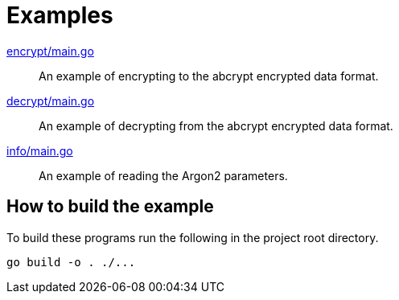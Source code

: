 // SPDX-FileCopyrightText: 2024 Shun Sakai
//
// SPDX-License-Identifier: Apache-2.0 OR MIT

= Examples

link:encrypt/main.go[]::

  An example of encrypting to the abcrypt encrypted data format.

link:decrypt/main.go[]::

  An example of decrypting from the abcrypt encrypted data format.

link:info/main.go[]::

  An example of reading the Argon2 parameters.

== How to build the example

To build these programs run the following in the project root directory.

[source,sh]
----
go build -o . ./...
----
